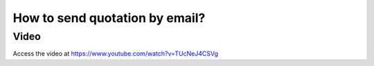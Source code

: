 .. _sendquotationbyemail:

===============================
How to send quotation by email?
===============================

Video
-----
Access the video at https://www.youtube.com/watch?v=TUcNeJ4CSVg

.. raw:: html

    <div style="position: relative; padding-bottom: 56.25%; height: 0; overflow: hidden; max-width: 100%; height: auto;">
        <iframe src="https://www.youtube.com/embed/TUcNeJ4CSVg" frameborder="0" allowfullscreen style="position: absolute; top: 0; left: 0; width: 700px; height: 385px;"></iframe>
    </div>
